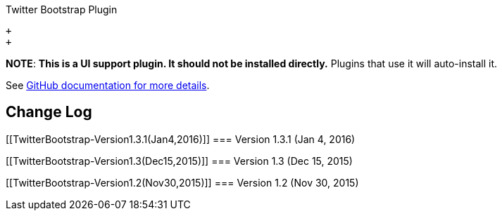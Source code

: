Twitter Bootstrap Plugin

 +
 +

*NOTE*: *This is a UI support plugin. It should not be installed
directly.* Plugins that use it will auto-install it.

See https://github.com/jenkinsci/js-libs/tree/master/bootstrap[GitHub
documentation for more details].

[[TwitterBootstrap-ChangeLog]]
== Change Log

[[TwitterBootstrap-Version1.3.1(Jan4,2016)]]
=== Version 1.3.1 (Jan 4, 2016)

[[TwitterBootstrap-Version1.3(Dec15,2015)]]
=== Version 1.3 (Dec 15, 2015)

[[TwitterBootstrap-Version1.2(Nov30,2015)]]
=== Version 1.2 (Nov 30, 2015)
